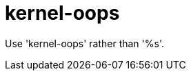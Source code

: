 :navtitle: kernel-oops
:keywords: reference, rule, kernel-oops

= kernel-oops

Use 'kernel-oops' rather than '%s'.



